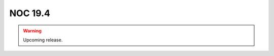 .. _release-19.4:

========
NOC 19.4
========

.. contents:: On this page
    :local:
    :backlinks: none
    :depth: 1
    :class: singlecol

.. warning::

    Upcoming release.
